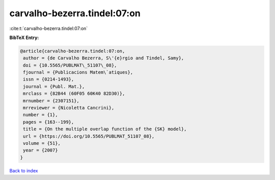 carvalho-bezerra.tindel:07:on
=============================

:cite:t:`carvalho-bezerra.tindel:07:on`

**BibTeX Entry:**

.. code-block:: bibtex

   @article{carvalho-bezerra.tindel:07:on,
    author = {de Carvalho Bezerra, S\'{e}rgio and Tindel, Samy},
    doi = {10.5565/PUBLMAT\_51107\_08},
    fjournal = {Publicacions Matem\`atiques},
    issn = {0214-1493},
    journal = {Publ. Mat.},
    mrclass = {82B44 (60F05 60K40 82D30)},
    mrnumber = {2307151},
    mrreviewer = {Nicoletta Cancrini},
    number = {1},
    pages = {163--199},
    title = {On the multiple overlap function of the {SK} model},
    url = {https://doi.org/10.5565/PUBLMAT_51107_08},
    volume = {51},
    year = {2007}
   }

`Back to index <../By-Cite-Keys.rst>`_
